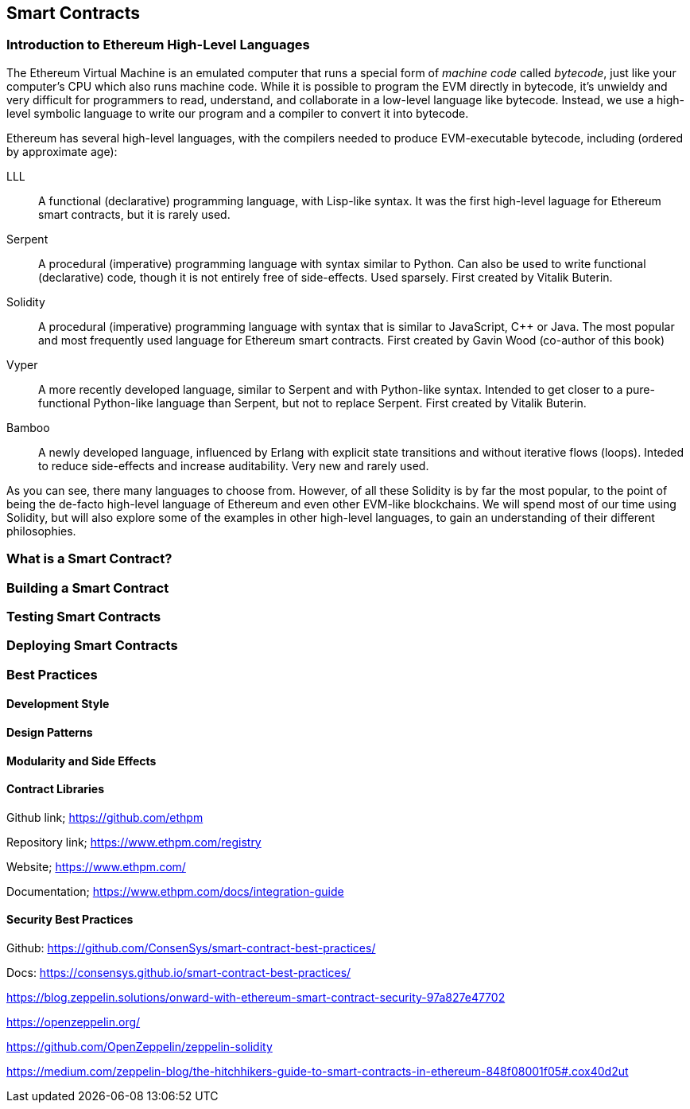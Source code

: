 == Smart Contracts

[[high_level_languages]]
=== Introduction to Ethereum High-Level Languages

The Ethereum Virtual Machine is an emulated computer that runs a special form of _machine code_ called _bytecode_, just like your computer's CPU which also runs machine code. While it is possible to program the EVM directly in bytecode, it's unwieldy and very difficult for programmers to read, understand, and collaborate in a low-level language like bytecode. Instead, we use a high-level symbolic language to write our program and a compiler to convert it into bytecode.

Ethereum has several high-level languages, with the compilers needed to produce EVM-executable bytecode, including (ordered by approximate age):

LLL:: A functional (declarative) programming language, with Lisp-like syntax. It was the first high-level laguage for Ethereum smart contracts, but it is rarely used.

Serpent:: A procedural (imperative) programming language with syntax similar to Python. Can also be used to write functional (declarative) code, though it is not entirely free of side-effects. Used sparsely. First created by Vitalik Buterin.

Solidity:: A procedural (imperative) programming language with syntax that is similar to JavaScript, C++ or Java. The most popular and most frequently used language for Ethereum smart contracts. First created by Gavin Wood (co-author of this book)

Vyper:: A more recently developed language, similar to Serpent and with Python-like syntax. Intended to get closer to a pure-functional Python-like language than Serpent, but not to replace Serpent. First created by Vitalik Buterin.

Bamboo:: A newly developed language, influenced by Erlang with explicit state transitions and without iterative flows (loops). Inteded to reduce side-effects and increase auditability. Very new and rarely used.

As you can see, there many languages to choose from. However, of all these Solidity is by far the most popular, to the point of being the de-facto high-level language of Ethereum and even other EVM-like blockchains. We will spend most of our time using Solidity, but will also explore some of the examples in other high-level languages, to gain an understanding of their different philosophies.

=== What is a Smart Contract?

=== Building a Smart Contract

=== Testing Smart Contracts

=== Deploying Smart Contracts

=== Best Practices

==== Development Style

==== Design Patterns

==== Modularity and Side Effects

==== Contract Libraries

Github link; https://github.com/ethpm

Repository link; https://www.ethpm.com/registry

Website; https://www.ethpm.com/

Documentation; https://www.ethpm.com/docs/integration-guide

==== Security Best Practices

Github: https://github.com/ConsenSys/smart-contract-best-practices/

Docs: https://consensys.github.io/smart-contract-best-practices/

https://blog.zeppelin.solutions/onward-with-ethereum-smart-contract-security-97a827e47702

https://openzeppelin.org/

https://github.com/OpenZeppelin/zeppelin-solidity

https://medium.com/zeppelin-blog/the-hitchhikers-guide-to-smart-contracts-in-ethereum-848f08001f05#.cox40d2ut
